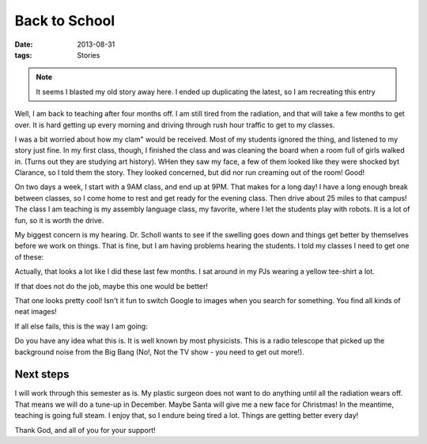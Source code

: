 ##############
Back to School
##############

:date: 2013-08-31
:tags: Stories

..  note::

    It seems I blasted my old story away here. I ended up duplicating the latest, so I am recreating this entry

Well, I am back to teaching after four months off. I am still tired from the
radiation, and that will take a few months to get over. It is hard getting up
every morning and driving through rush hour traffic to get to my classes.

I was a bit worried about how my clam" would be received. Most of my students
ignored the thing, and listened to my story just fine. In my first class,
though, I finished the class and was cleaning the board when a room full of
girls walked in. (Turns out they are studying art history). WHen they saw my
face, a few of them looked like they were shocked byt Clarance, so I told them
the story. They looked concerned, but did nor run creaming out of the room!
Good!

On two days a week, I start with a 9AM class, and end up at 9PM. That makes for
a long day! I have a long enough break between classes, so I come home to rest
and get ready for the evening class. Then drive about 25 miles to that campus!
The class I am teaching is my assembly language class, my favorite, where I let
the students play with robots. It is a lot of fun, so it is worth the drive.

My biggest concern is my hearing. Dr. Scholl wants to see if the swelling goes
down and things get better by themselves before we work on things. That is
fine, but I am having problems hearing the students. I told my classes I need
to get one of these:

..  image:: HearingHorn.jpg
    :align: center

Actually, that looks a lot like I did these last few months. I sat around in my
PJs wearing a yellow tee-shirt a lot. 

If that does not do the job, maybe this one would be better!

..  image:: HearingHorn2.jpg
    :align: center

That one looks pretty cool! Isn't it fun to switch Google to images when you
search for something. You find all kinds  of neat images!

If all else fails, this is the way I am going:

..  image::  HearingHorn3.jpg
    :align: center

Do you have any idea what this is. It is well known by most physicists. This is
a radio telescope that picked up the background noise from the Big Bang (No!,
Not the TV show - you need to get out more!). 

**********
Next steps
**********

I will work through this semester as is. My plastic surgeon does not want to do
anything until all the radiation wears off. That means we will do a tune-up in
December. Maybe Santa will give me a new face for Christmas! In the meantime,
teaching is going full steam. I enjoy that, so I endure being tired a lot.
Things are getting better every day!

Thank God, and all of you for your support!




